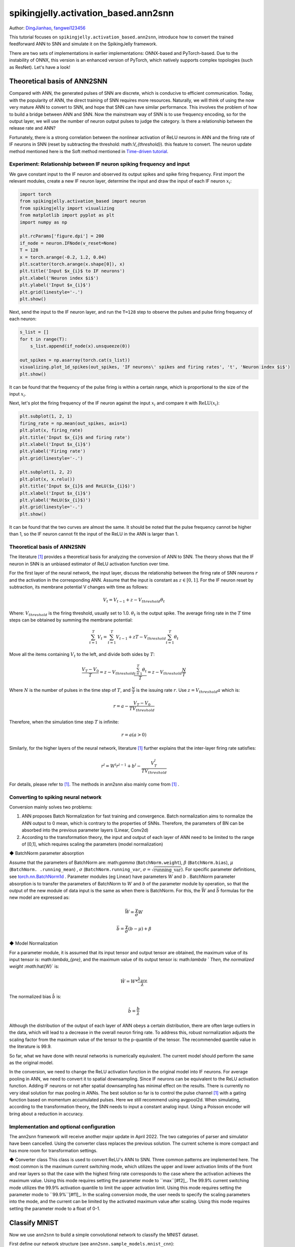 spikingjelly.activation_based.ann2snn
=======================================
Author: `DingJianhao <https://github.com/DingJianhao>`_, `fangwei123456 <https://github.com/fangwei123456>`_

This tutorial focuses on ``spikingjelly.activation_based.ann2snn``, introduce how to convert the trained feedforward ANN to SNN and simulate it on the SpikingJelly framework.

There are two sets of implementations in earlier implementations: ONNX-based and PyTorch-based. Due to the instability of ONNX, this version is an enhanced version of PyTorch, which natively supports complex topologies (such as ResNet). Let's have a look!

Theoretical basis of ANN2SNN
----------------------------

Compared with ANN, the generated pulses of SNN are discrete, which is conducive to efficient communication. Today, with the popularity of ANN, the direct training of SNN requires more resources. Naturally, we will think of using the now very mature ANN to convert to SNN, and hope that SNN can have similar performance. This involves the problem of how to build a bridge between ANN and SNN. Now the mainstream way of SNN is to use frequency encoding, so for the output layer, we will use the number of neuron output pulses to judge the category. Is there a relationship between the release rate and ANN?

Fortunately, there is a strong correlation between the nonlinear activation of ReLU neurons in ANN and the firing rate of IF neurons in SNN (reset by subtracting the threshold: math:`V_{threshold}`). this feature to convert. The neuron update method mentioned here is the Soft method mentioned in `Time-driven tutorial <https://spikingjelly.readthedocs.io/zh_CN/latest/activation_based/0_neuron.html>`_.

Experiment: Relationship between IF neuron spiking frequency and input
^^^^^^^^^^^^^^^^^^^^^^^^^^^^^^^^^^^^^^^^^^^^^^^^^^^^^^^^^^^^^^^^^^^^^^

We gave constant input to the IF neuron and observed its output spikes and spike firing frequency. First import the relevant modules, create a new IF neuron layer, determine the input and draw the input of each IF neuron :math:`x_{i}`:

.. code-block:: python

    import torch
    from spikingjelly.activation_based import neuron
    from spikingjelly import visualizing
    from matplotlib import pyplot as plt
    import numpy as np

    plt.rcParams['figure.dpi'] = 200
    if_node = neuron.IFNode(v_reset=None)
    T = 128
    x = torch.arange(-0.2, 1.2, 0.04)
    plt.scatter(torch.arange(x.shape[0]), x)
    plt.title('Input $x_{i}$ to IF neurons')
    plt.xlabel('Neuron index $i$')
    plt.ylabel('Input $x_{i}$')
    plt.grid(linestyle='-.')
    plt.show()

.. image:: ../_static/tutorials/activation_based/5_ann2snn/0.*
    :width: 100%

Next, send the input to the IF neuron layer, and run the ``T=128`` step to observe the pulses and pulse firing frequency of each neuron:

.. code-block:: python

    s_list = []
    for t in range(T):
        s_list.append(if_node(x).unsqueeze(0))

    out_spikes = np.asarray(torch.cat(s_list))
    visualizing.plot_1d_spikes(out_spikes, 'IF neurons\' spikes and firing rates', 't', 'Neuron index $i$')
    plt.show()

.. image:: ../_static/tutorials/activation_based/5_ann2snn/1.*
    :width: 100%

It can be found that the frequency of the pulse firing is within a certain range, which is proportional to the size of the input :math:`x_{i}`.

Next, let's plot the firing frequency of the IF neuron against the input :math:`x_{i}` and compare it with :math:`\mathrm{ReLU}(x_{i})`:

.. code-block:: python

    plt.subplot(1, 2, 1)
    firing_rate = np.mean(out_spikes, axis=1)
    plt.plot(x, firing_rate)
    plt.title('Input $x_{i}$ and firing rate')
    plt.xlabel('Input $x_{i}$')
    plt.ylabel('Firing rate')
    plt.grid(linestyle='-.')

    plt.subplot(1, 2, 2)
    plt.plot(x, x.relu())
    plt.title('Input $x_{i}$ and ReLU($x_{i}$)')
    plt.xlabel('Input $x_{i}$')
    plt.ylabel('ReLU($x_{i}$)')
    plt.grid(linestyle='-.')
    plt.show()

.. image:: ../_static/tutorials/activation_based/5_ann2snn/2.*
    :width: 100%

It can be found that the two curves are almost the same. It should be noted that the pulse frequency cannot be higher than 1, so the IF neuron cannot fit the input of the ReLU in the ANN is larger than 1.

Theoretical basis of ANN2SNN
^^^^^^^^^^^^^^^^^^^^^^^^^^^^^^

The literature [#f1]_ provides a theoretical basis for analyzing the conversion of ANN to SNN. The theory shows that the IF neuron in SNN is an unbiased estimator of ReLU activation function over time.

For the first layer of the neural network, the input layer, discuss the relationship between the firing rate of SNN neurons :math:`r` and the activation in the corresponding ANN. Assume that the input is constant as :math:`z \in [0,1]`.
For the IF neuron reset by subtraction, its membrane potential V changes with time as follows:

.. math::
	V_t=V_{t-1}+z-V_{threshold}\theta_t

Where:
:math:`V_{threshold}` is the firing threshold, usually set to 1.0. :math:`\theta_t` is the output spike. The average firing rate in the :math:`T` time steps can be obtained by summing the membrane potential:

.. math::
	\sum_{t=1}^{T} V_t= \sum_{t=1}^{T} V_{t-1}+z T-V_{threshold} \sum_{t=1}^{T}\theta_t

Move all the items containing :math:`V_t` to the left, and divide both sides by :math:`T`:

.. math::
	\frac{V_T-V_0}{T} = z - V_{threshold}  \frac{\sum_{t=1}^{T}\theta_t}{T} = z- V_{threshold}  \frac{N}{T}

Where :math:`N` is the number of pulses in the time step of :math:`T`, and :math:`\frac{N}{T}` is the issuing rate :math:`r`. Use :math:`z = V_{threshold} a`
which is:

.. math::
	r = a- \frac{ V_T-V_0 }{T V_{threshold}}

Therefore, when the simulation time step :math:`T` is infinite:

.. math::
	r = a (a>0)

Similarly, for the higher layers of the neural network, literature [#f1]_ further explains that the inter-layer firing rate satisfies:

.. math::
	r^l = W^l r^{l-1}+b^l- \frac{V^l_T}{T V_{threshold}}

For details, please refer to [#f1]_. The methods in ann2snn also mainly come from [#f1]_ .

Converting to spiking neural network
^^^^^^^^^^^^^^^^^^^^^^^^^^^^^^^^^^^^^

Conversion mainly solves two problems:

1. ANN proposes Batch Normalization for fast training and convergence. Batch normalization aims to normalize the ANN output to 0 mean, which is contrary to the properties of SNNs. Therefore, the parameters of BN can be absorbed into the previous parameter layers (Linear, Conv2d)

2. According to the transformation theory, the input and output of each layer of ANN need to be limited to the range of [0,1], which requires scaling the parameters (model normalization)

◆ BatchNorm parameter absorption

Assume that the parameters of BatchNorm are: math:`\gamma` (``BatchNorm.weight``), :math:`\beta` (``BatchNorm.bias``), :math:`\mu` (``BatchNorm. .running_mean``) ,
:math:`\sigma` (``BatchNorm.running_var``, :math:`\sigma = \sqrt{\mathrm{running\_var}}`). For specific parameter definitions, see
`torch.nn.BatchNorm1d <https://pytorch.org/docs/stable/generated/torch.nn.BatchNorm2d.html#torch.nn.BatchNorm1d>`_ .
Parameter modules (eg Linear) have parameters :math:`W` and :math:`b` . BatchNorm parameter absorption is to transfer the parameters of BatchNorm to :math:`W` and :math:`b` of the parameter module by operation, so that the output of the new module of data input is the same as when there is BatchNorm.
For this, the :math:`\bar{W}` and :math:`\bar{b}` formulas for the new model are expressed as:

.. math::
    \bar{W} = \frac{\gamma}{\sigma} W

.. math::
    \bar{b} = \frac{\gamma}{\sigma} (b - \mu) + \beta

◆ Model Normalization

For a parameter module, it is assumed that its input tensor and output tensor are obtained, the maximum value of its input tensor is: math:`\lambda_{pre}`, and the maximum value of its output tensor is: math:`\lambda `
Then, the normalized weight :math:`\hat{W}` is:

.. math::
     \hat{W} = W * \frac{\lambda_{pre}}{\lambda}

The normalized bias :math:`\hat{b}` is:

.. math::
     \hat{b} = \frac{b}{\lambda}

Although the distribution of the output of each layer of ANN obeys a certain distribution, there are often large outliers in the data, which will lead to a decrease in the overall neuron firing rate.
To address this, robust normalization adjusts the scaling factor from the maximum value of the tensor to the p-quantile of the tensor. The recommended quantile value in the literature is 99.9.

So far, what we have done with neural networks is numerically equivalent. The current model should perform the same as the original model.

In the conversion, we need to change the ReLU activation function in the original model into IF neurons.
For average pooling in ANN, we need to convert it to spatial downsampling. Since IF neurons can be equivalent to the ReLU activation function. Adding IF neurons or not after spatial downsampling has minimal effect on the results.
There is currently no very ideal solution for max pooling in ANNs. The best solution so far is to control the pulse channel [#f1]_ with a gating function based on momentum accumulated pulses. Here we still recommend using avgpool2d.
When simulating, according to the transformation theory, the SNN needs to input a constant analog input. Using a Poisson encoder will bring about a reduction in accuracy.

Implementation and optional configuration
^^^^^^^^^^^^^^^^^^^^^^^^^^

The ann2snn framework will receive another major update in April 2022. The two categories of parser and simulator have been cancelled. Using the converter class replaces the previous solution. The current scheme is more compact and has more room for transformation settings.

◆ Converter class
This class is used to convert ReLU's ANN to SNN. Three common patterns are implemented here.
The most common is the maximum current switching mode, which utilizes the upper and lower activation limits of the front and rear layers so that the case with the highest firing rate corresponds to the case where the activation achieves the maximum value. Using this mode requires setting the parameter mode to ``max``[#f2]_.
The 99.9% current switching mode utilizes the 99.9% activation quantile to limit the upper activation limit. Using this mode requires setting the parameter mode to ``99.9%``[#f1]_.
In the scaling conversion mode, the user needs to specify the scaling parameters into the mode, and the current can be limited by the activated maximum value after scaling. Using this mode requires setting the parameter mode to a float of 0-1.

Classify MNIST
--------------

Now we use ``ann2snn`` to build a simple convolutional network to classify the MNIST dataset.

First define our network structure (see ``ann2snn.sample_models.mnist_cnn``):

.. code-block:: python

    class ANN(nn.Module):
        def __init__(self):
            super().__init__()
            self.network = nn.Sequential(
                nn.Conv2d(1, 32, 3, 1),
                nn.BatchNorm2d(32, eps=1e-3),
                nn.ReLU(),
                nn.AvgPool2d(2, 2),

                nn.Conv2d(32, 32, 3, 1),
                nn.BatchNorm2d(32, eps=1e-3),
                nn.ReLU(),
                nn.AvgPool2d(2, 2),

                nn.Conv2d(32, 32, 3, 1),
                nn.BatchNorm2d(32, eps=1e-3),
                nn.ReLU(),
                nn.AvgPool2d(2, 2),

                nn.Flatten(),
                nn.Linear(32, 10),
                nn.ReLU()
            )

        def forward(self,x):
            x = self.network(x)
            return x

Note: If you need to expand the tensor, define a ``nn.Flatten`` module in the network, and use the defined Flatten instead of the view function in the forward function.

Define our hyperparameters:

.. code-block:: python

    torch.random.manual_seed(0)
    torch.cuda.manual_seed(0)
    device = 'cuda'
    dataset_dir = 'G:/Dataset/mnist'
    batch_size = 100
    T = 50

Here T is the inference time step used in inference for a while.

If you want to train, you also need to initialize the data loader, optimizer, loss function, for example:

.. code-block::python

    lr = 1e-3
    epochs = 10
    # define the loss function
    loss_function = nn.CrossEntropyLoss()
    # Use Adam optimizer
    optimizer = torch.optim.Adam(ann.parameters(), lr=lr, weight_decay=5e-4)

Train the ANN. In the example, our model is trained for 10 epochs. The test set accuracy changes during training are as follows:

.. code-block::python

    Epoch: 0 100%|██████████| 600/600 [00:05<00:00, 112.04it/s]
    Validating Accuracy: 0.972
    Epoch: 1 100%|██████████| 600/600 [00:05<00:00, 105.43it/s]
    Validating Accuracy: 0.986
    Epoch: 2 100%|██████████| 600/600 [00:05<00:00, 107.49it/s]
    Validating Accuracy: 0.987
    Epoch: 3 100%|██████████| 600/600 [00:05<00:00, 109.26it/s]
    Validating Accuracy: 0.990
    Epoch: 4 100%|██████████| 600/600 [00:05<00:00, 103.98it/s]
    Validating Accuracy: 0.984
    Epoch: 5 100%|██████████| 600/600 [00:05<00:00, 100.42it/s]
    Validating Accuracy: 0.989
    Epoch: 6 100%|██████████| 600/600 [00:06<00:00, 96.24it/s]
    Validating Accuracy: 0.991
    Epoch: 7 100%|██████████| 600/600 [00:05<00:00, 104.97it/s]
    Validating Accuracy: 0.992
    Epoch: 8 100%|██████████| 600/600 [00:05<00:00, 106.45it/s]
    Validating Accuracy: 0.991
    Epoch: 9 100%|██████████| 600/600 [00:05<00:00, 111.93it/s]
    Validating Accuracy: 0.991

After training the model, we quickly load the model to test the performance of the saved model:

.. code-block::python

    model.load_state_dict(torch.load('SJ-mnist-cnn_model-sample.pth'))
    acc = val(model, device, test_data_loader)
    print('ANN Validating Accuracy: %.4f' % (acc))

The output is as follows:

.. code-block::python

    100%|██████████| 200/200 [00:02<00:00, 89.44it/s]
    ANN Validating Accuracy: 0.9870

Converting with Converter is very simple, you only need to set the mode you want to use in the parameters. For example, to use MaxNorm, you need to define an ``ann2snn.Converter`` first, and forward the model to this object:

.. code-block::python

    model_converter = ann2snn.Converter(mode='max', dataloader=train_data_loader)
    snn_model = model_converter(model)

snn_model is the output SNN model.

Following this example, we define the modes as ``max``, ``99.9%``, ``1.0/2``, ``1.0/3``, ``1.0/4``, ``1.0/ 5`` case SNN transformation and separate inference T steps to get the accuracy.

.. code-block::python

    print('---------------------------------------------')
    print('Converting using MaxNorm')
    model_converter = ann2snn.Converter(mode='max', dataloader=train_data_loader)
    snn_model = model_converter(model)
    print('Simulating...')
    mode_max_accs = val(snn_model, device, test_data_loader, T=T)
    print('SNN accuracy (simulation %d time-steps): %.4f' % (T, mode_max_accs[-1]))

    print('---------------------------------------------')
    print('Converting using RobustNorm')
    model_converter = ann2snn.Converter(mode='99.9%', dataloader=train_data_loader)
    snn_model = model_converter(model)
    print('Simulating...')
    mode_robust_accs = val(snn_model, device, test_data_loader, T=T)
    print('SNN accuracy (simulation %d time-steps): %.4f' % (T, mode_robust_accs[-1]))

    print('---------------------------------------------')
    print('Converting using 1/2 max(activation) as scales...')
    model_converter = ann2snn.Converter(mode=1.0 / 2, dataloader=train_data_loader)
    snn_model = model_converter(model)
    print('Simulating...')
    mode_two_accs = val(snn_model, device, test_data_loader, T=T)
    print('SNN accuracy (simulation %d time-steps): %.4f' % (T, mode_two_accs[-1]))

    print('---------------------------------------------')
    print('Converting using 1/3 max(activation) as scales')
    model_converter = ann2snn.Converter(mode=1.0 / 3, dataloader=train_data_loader)
    snn_model = model_converter(model)
    print('Simulating...')
    mode_three_accs = val(snn_model, device, test_data_loader, T=T)
    print('SNN accuracy (simulation %d time-steps): %.4f' % (T, mode_three_accs[-1]))

    print('---------------------------------------------')
    print('Converting using 1/4 max(activation) as scales')
    model_converter = ann2snn.Converter(mode=1.0 / 4, dataloader=train_data_loader)
    snn_model = model_converter(model)
    print('Simulating...')
    mode_four_accs = val(snn_model, device, test_data_loader, T=T)
    print('SNN accuracy (simulation %d time-steps): %.4f' % (T, mode_four_accs[-1]))

    print('---------------------------------------------')
    print('Converting using 1/5 max(activation) as scales')
    model_converter = ann2snn.Converter(mode=1.0 / 5, dataloader=train_data_loader)
    snn_model = model_converter(model)
    print('Simulating...')
    mode_five_accs = val(snn_model, device, test_data_loader, T=T)
    print('SNN accuracy (simulation %d time-steps): %.4f' % (T, mode_five_accs[-1]))

Observe the control bar output:

.. code-block::python

    ---------------------------------------------
    Converting using MaxNorm
    100%|██████████| 600/600 [00:04<00:00, 128.25it/s] Simulating...
    100%|██████████| 200/200 [00:13<00:00, 14.44it/s] SNN accuracy (simulation 50 time-steps): 0.9777
    ---------------------------------------------
    Converting using RobustNorm
    100%|██████████| 600/600 [00:19<00:00, 31.06it/s] Simulating...
    100%|██████████| 200/200 [00:13<00:00, 14.75it/s] SNN accuracy (simulation 50 time-steps): 0.9841
    ---------------------------------------------
    Converting using 1/2 max(activation) as scales...
    100%|██████████| 600/600 [00:04<00:00, 126.64it/s] ]Simulating...
    100%|██████████| 200/200 [00:13<00:00, 14.90it/s] SNN accuracy (simulation 50 time-steps): 0.9844
    ---------------------------------------------
    Converting using 1/3 max(activation) as scales
    100%|██████████| 600/600 [00:04<00:00, 126.27it/s] Simulating...
    100%|██████████| 200/200 [00:13<00:00, 14.73it/s] SNN accuracy (simulation 50 time-steps): 0.9828
    ---------------------------------------------
    Converting using 1/4 max(activation) as scales
    100%|██████████| 600/600 [00:04<00:00, 128.94it/s] Simulating...
    100%|██████████| 200/200 [00:13<00:00, 14.47it/s] SNN accuracy (simulation 50 time-steps): 0.9747
    ---------------------------------------------
    Converting using 1/5 max(activation) as scales
    100%|██████████| 600/600 [00:04<00:00, 121.18it/s] Simulating...
    100%|██████████| 200/200 [00:13<00:00, 14.42it/s] SNN accuracy (simulation 50 time-steps): 0.9487
    ---------------------------------------------

The speed of model conversion can be seen to be very fast. Model inference speed of 200 steps takes only 11s to complete (GTX 2080ti).
Based on the time-varying accuracy of the model output, we can plot the accuracy for different settings.

.. code-block::python

    fig = plt.figure()
    plt.plot(np.arange(0, T), mode_max_accs, label='mode: max')
    plt.plot(np.arange(0, T), mode_robust_accs, label='mode: 99.9%')
    plt.plot(np.arange(0, T), mode_two_accs, label='mode: 1.0/2')
    plt.plot(np.arange(0, T), mode_three_accs, label='mode: 1.0/3')
    plt.plot(np.arange(0, T), mode_four_accs, label='mode: 1.0/4')
    plt.plot(np.arange(0, T), mode_five_accs, label='mode: 1.0/5')
    plt.legend()
    plt.xlabel('t')
    plt.ylabel('Acc')
    plt.show()

.. image:: ../_static/tutorials/activation_based/5_ann2snn/accuracy_mode.png

Different settings can get different results, some inference speed is fast, but the final accuracy is low, and some inference is slow, but the accuracy is high. Users can choose model settings according to their needs.

.. [#f1] Rueckauer B, Lungu I-A, Hu Y, Pfeiffer M and Liu S-C (2017) Conversion of Continuous-Valued Deep Networks to Efficient Event-Driven Networks for Image Classification. Front. Neurosci. 11:682.
.. [#f2] Diehl, Peter U. , et al. Fast classifying, high-accuracy spiking deep networks through weight and threshold balancing. Neural Networks (IJCNN), 2015 International Joint Conference on IEEE, 2015.
.. [#f3] Rueckauer, B., Lungu, I. A., Hu, Y., & Pfeiffer, M. (2016). Theory and tools for the conversion of analog to spiking convolutional neural networks. arXiv preprint arXiv:1612.04052.
.. [#f4] Sengupta, A., Ye, Y., Wang, R., Liu, C., & Roy, K. (2019). Going deeper in spiking neural networks: Vgg and residual architectures. Frontiers in neuroscience, 13, 95.
